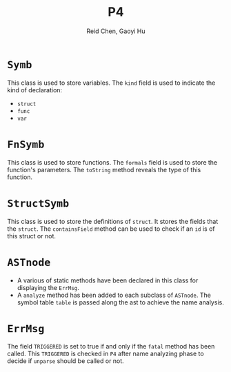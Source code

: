 #+TITLE: P4
#+AUTHOR: Reid Chen, Gaoyi Hu


* =Symb=
This class is used to store variables. The =kind= field is used to indicate the kind of declaration:
- =struct=
- =func=
- =var=
* =FnSymb=
This class is used to store functions. The =formals= field is used to store the function's parameters. The =toString= method reveals the type of this function.
* =StructSymb=
This class is used to store the definitions of =struct=. It stores the fields that the =struct=. The =containsField= method can be used to check if an =id= is of this struct or not.
* =ASTnode=
- A various of static methods have been declared in this class for displaying the =ErrMsg=.
- A =analyze= method has been added to each subclass of =ASTnode=. The symbol table =table= is passed along the ast to achieve the name analysis.
* =ErrMsg=
The field =TRIGGERED= is set to true if and only if the =fatal= method has been called. This =TRIGGERED= is checked in =P4= after name analyzing phase to decide if =unparse= should be called or not.
